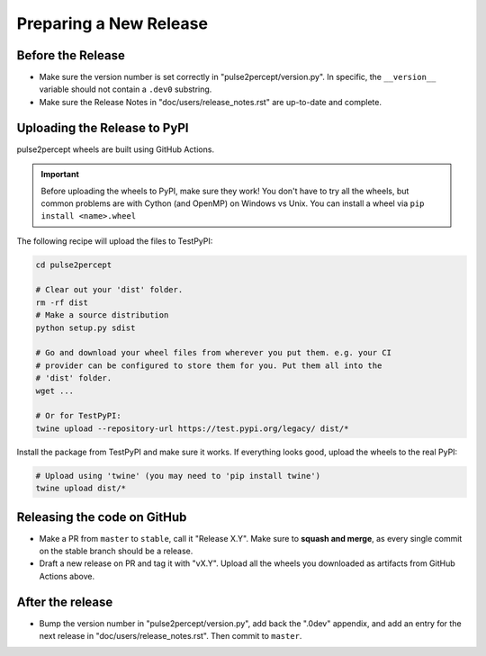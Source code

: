 .. _dev-releases:

=======================
Preparing a New Release
=======================

Before the Release
------------------

*  Make sure the version number is set correctly in "pulse2percept/version.py".
   In specific, the ``__version__`` variable should not contain a ``.dev0``
   substring.

*  Make sure the Release Notes in "doc/users/release_notes.rst" are up-to-date
   and complete.

Uploading the Release to PyPI
-----------------------------

pulse2percept wheels are built using GitHub Actions.

.. important::

    Before uploading the wheels to PyPI, make sure they work! You don't have to
    try all the wheels, but common problems are with Cython (and OpenMP) on
    Windows vs Unix.
    You can install a wheel via ``pip install <name>.wheel``

The following recipe will upload the files to TestPyPI:

.. code-block:: python

    cd pulse2percept

    # Clear out your 'dist' folder.
    rm -rf dist
    # Make a source distribution
    python setup.py sdist

    # Go and download your wheel files from wherever you put them. e.g. your CI
    # provider can be configured to store them for you. Put them all into the
    # 'dist' folder.
    wget ...

    # Or for TestPyPI:
    twine upload --repository-url https://test.pypi.org/legacy/ dist/*

Install the package from TestPyPI and make sure it works.
If everything looks good, upload the wheels to the real PyPI:

.. code-block:: python

    # Upload using 'twine' (you may need to 'pip install twine')
    twine upload dist/*

.. _cibuildwheel: https://github.com/joerick/cibuildwheel
.. _PR194: https://github.com/joerick/cibuildwheel/pull/194

Releasing the code on GitHub
----------------------------

*  Make a PR from ``master`` to ``stable``, call it "Release X.Y".
   Make sure to **squash and merge**, as every single commit on the stable
   branch should be a release.

*  Draft a new release on PR and tag it with "vX.Y".
   Upload all the wheels you downloaded as artifacts from GitHub Actions
   above.

After the release
-----------------

*  Bump the version number in "pulse2percept/version.py", add back the ".0dev"
   appendix, and add an entry for the next release in 
   "doc/users/release_notes.rst". Then commit to ``master``.